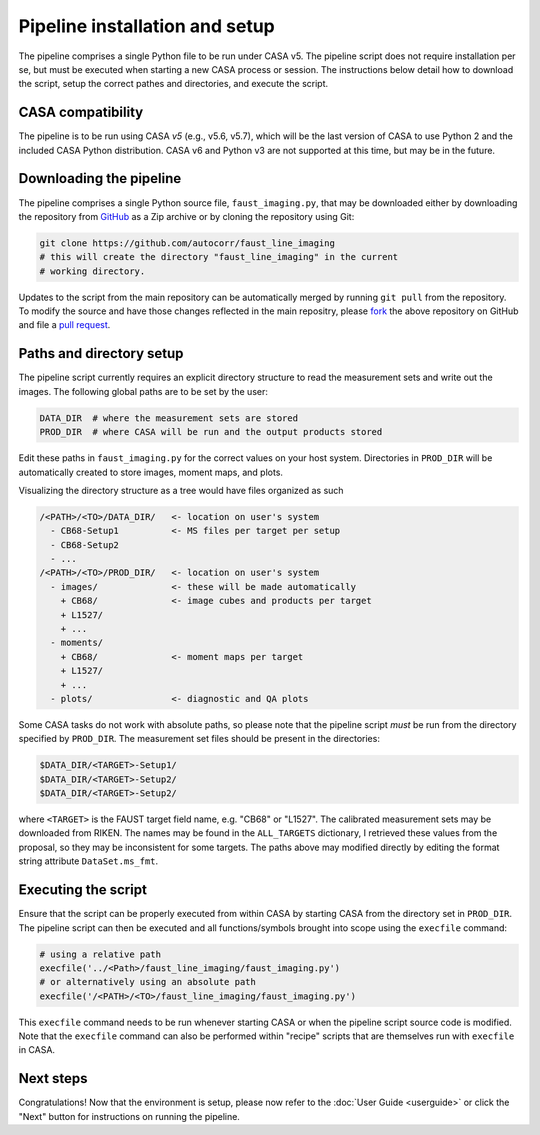 Pipeline installation and setup
===============================
The pipeline comprises a single Python file to be run under CASA v5. The
pipeline script does not require installation per se, but must be executed when
starting a new CASA process or session. The instructions below detail how to
download the script, setup the correct pathes and directories, and execute the
script.


CASA compatibility
-----------------
The pipeline is to be run using CASA *v5* (e.g., v5.6, v5.7), which will be the
last version of CASA to use Python 2 and the included CASA Python distribution.
CASA v6 and Python v3 are not supported at this time, but may be in the future.


Downloading the pipeline
------------------------
The pipeline comprises a single Python source file, ``faust_imaging.py``, that
may be downloaded either by downloading the repository from `GitHub
<https://github.com/autocorr/faust_line_imaging>`_ as a Zip archive or by
cloning the repository using Git:

.. code-block:: bash

   git clone https://github.com/autocorr/faust_line_imaging
   # this will create the directory "faust_line_imaging" in the current
   # working directory.

Updates to the script from the main repository can be automatically merged by
running ``git pull`` from the repository. To modify the source and have those
changes reflected in the main repositry, please `fork
<https://docs.github.com/en/desktop/contributing-and-collaborating-using-github-desktop/cloning-and-forking-repositories-from-github-desktop#forking-a-repository>`_
the above repository on
GitHub and file a `pull request
<https://docs.github.com/en/github/collaborating-with-issues-and-pull-requests/creating-a-pull-request-from-a-fork>`_.


Paths and directory setup
-------------------------
The pipeline script currently requires an explicit directory structure to read
the measurement sets and write out the images. The following global paths
are to be set by the user:

.. code-block:: python

   DATA_DIR  # where the measurement sets are stored
   PROD_DIR  # where CASA will be run and the output products stored

Edit these paths in ``faust_imaging.py`` for the correct values on your host
system. Directories in ``PROD_DIR`` will be automatically created to store
images, moment maps, and plots.

Visualizing the directory structure as a tree would have files organized as
such

.. code-block:: none

   /<PATH>/<TO>/DATA_DIR/   <- location on user's system
     - CB68-Setup1          <- MS files per target per setup
     - CB68-Setup2
     - ...
   /<PATH>/<TO>/PROD_DIR/   <- location on user's system
     - images/              <- these will be made automatically
       + CB68/              <- image cubes and products per target
       + L1527/
       + ...
     - moments/
       + CB68/              <- moment maps per target
       + L1527/
       + ...
     - plots/               <- diagnostic and QA plots

Some CASA tasks do not work with absolute paths, so please note that the
pipeline script *must* be run from the directory specified by ``PROD_DIR``.
The measurement set files should be present in the directories:

.. code-block:: bash

   $DATA_DIR/<TARGET>-Setup1/
   $DATA_DIR/<TARGET>-Setup2/
   $DATA_DIR/<TARGET>-Setup2/

where ``<TARGET>`` is the FAUST target field name, e.g. "CB68" or "L1527".
The calibrated measurement sets may be downloaded from RIKEN. The names may be
found in the ``ALL_TARGETS`` dictionary, I retrieved these values from the
proposal, so they may be inconsistent for some targets. The paths above may
modified directly by editing the format string attribute ``DataSet.ms_fmt``.


Executing the script
--------------------
Ensure that the script can be properly executed from within CASA by starting
CASA from the directory set in ``PROD_DIR``. The pipeline script can then be
executed and all functions/symbols brought into scope using the ``execfile``
command:

.. code-block:: python

   # using a relative path
   execfile('../<Path>/faust_line_imaging/faust_imaging.py')
   # or alternatively using an absolute path
   execfile('/<PATH>/<TO>/faust_line_imaging/faust_imaging.py')

This ``execfile`` command needs to be run whenever starting CASA or when
the pipeline script source code is modified.  Note that the ``execfile``
command can also be performed within "recipe" scripts that are themselves run
with ``execfile`` in CASA.


Next steps
----------
Congratulations! Now that the environment is setup, please now refer to the
:doc:`User Guide <userguide>` or click the "Next" button for instructions on
running the pipeline.


